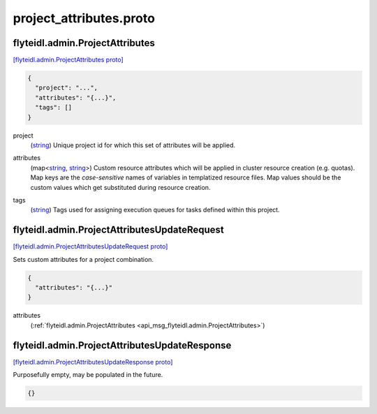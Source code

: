 .. _api_file_flyteidl/admin/project_attributes.proto:

project_attributes.proto
=======================================

.. _api_msg_flyteidl.admin.ProjectAttributes:

flyteidl.admin.ProjectAttributes
--------------------------------

`[flyteidl.admin.ProjectAttributes proto] <https://github.com/lyft/flyteidl/blob/master/protos/flyteidl/admin/project_attributes.proto#L6>`_


.. code-block:: json

  {
    "project": "...",
    "attributes": "{...}",
    "tags": []
  }

.. _api_field_flyteidl.admin.ProjectAttributes.project:

project
  (`string <https://developers.google.com/protocol-buffers/docs/proto#scalar>`_) Unique project id for which this set of attributes will be applied.
  
  
.. _api_field_flyteidl.admin.ProjectAttributes.attributes:

attributes
  (map<`string <https://developers.google.com/protocol-buffers/docs/proto#scalar>`_, `string <https://developers.google.com/protocol-buffers/docs/proto#scalar>`_>) Custom resource attributes which will be applied in cluster resource creation (e.g. quotas).
  Map keys are the *case-sensitive* names of variables in templatized resource files.
  Map values should be the custom values which get substituted during resource creation.
  
  
.. _api_field_flyteidl.admin.ProjectAttributes.tags:

tags
  (`string <https://developers.google.com/protocol-buffers/docs/proto#scalar>`_) Tags used for assigning execution queues for tasks defined within this project.
  
  


.. _api_msg_flyteidl.admin.ProjectAttributesUpdateRequest:

flyteidl.admin.ProjectAttributesUpdateRequest
---------------------------------------------

`[flyteidl.admin.ProjectAttributesUpdateRequest proto] <https://github.com/lyft/flyteidl/blob/master/protos/flyteidl/admin/project_attributes.proto#L20>`_

Sets custom attributes for a project combination.

.. code-block:: json

  {
    "attributes": "{...}"
  }

.. _api_field_flyteidl.admin.ProjectAttributesUpdateRequest.attributes:

attributes
  (:ref:`flyteidl.admin.ProjectAttributes <api_msg_flyteidl.admin.ProjectAttributes>`) 
  


.. _api_msg_flyteidl.admin.ProjectAttributesUpdateResponse:

flyteidl.admin.ProjectAttributesUpdateResponse
----------------------------------------------

`[flyteidl.admin.ProjectAttributesUpdateResponse proto] <https://github.com/lyft/flyteidl/blob/master/protos/flyteidl/admin/project_attributes.proto#L25>`_

Purposefully empty, may be populated in the future.

.. code-block:: json

  {}



